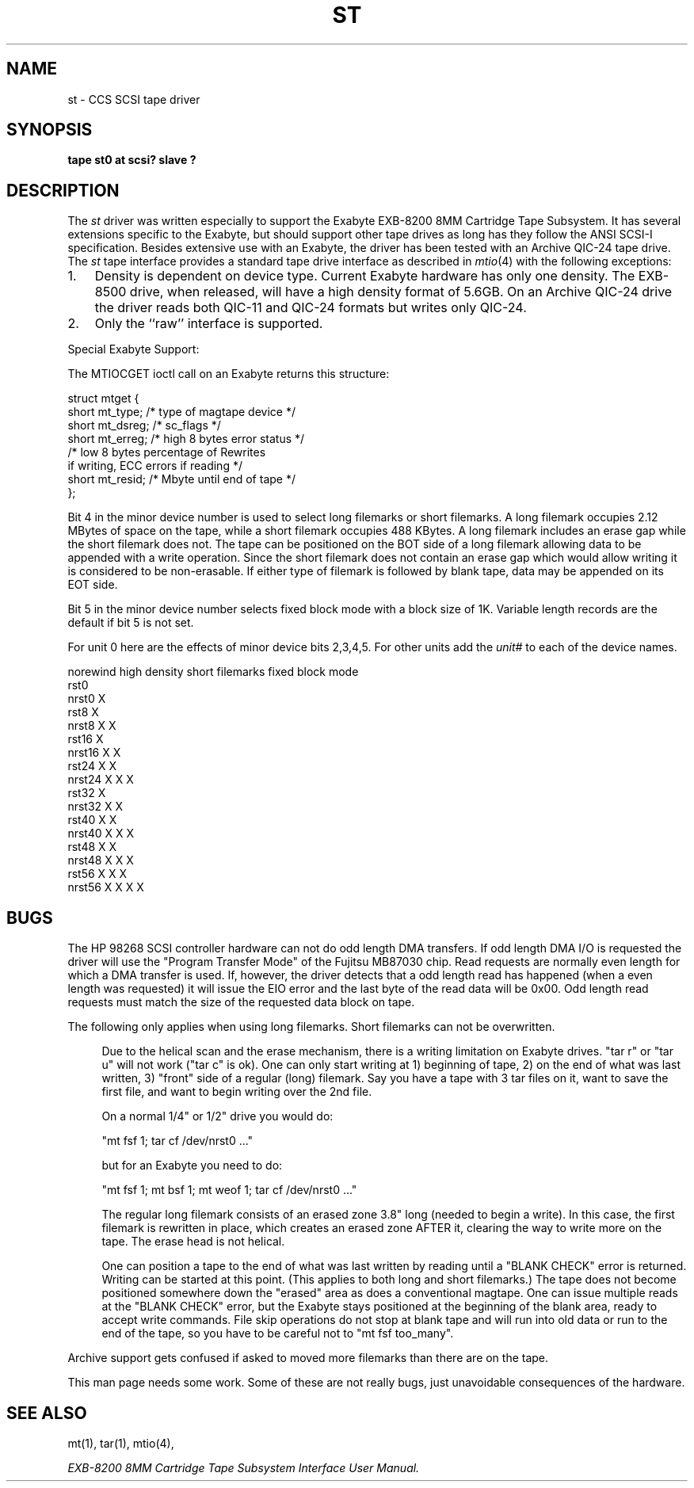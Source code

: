 .\" Copyright (c) 1990 The Regents of the University of California.
.\" All rights reserved.
.\"
.\" This code is derived from software contributed to Berkeley by
.\" the Systems Programming Group of the University of Utah Computer
.\" Science Department.
.\"
.\" %sccs.include.redist.man%
.\"
.\"	@(#)st.4	5.1 (Berkeley) %G%
.\"
.TH ST 4 ""
.UC 7
.SH NAME
st \- CCS SCSI tape driver
.SH SYNOPSIS
.B "tape st0 at scsi? slave ?"
.SH DESCRIPTION
The
.I st
driver was written especially to support the Exabyte EXB-8200 8MM Cartridge 
Tape Subsystem.  It has several extensions specific to the Exabyte,
but should support other tape drives as long has they follow
the ANSI SCSI-I specification.  Besides extensive use with
an Exabyte, the driver has been tested with an
Archive QIC-24 tape drive.
The
.I st
tape interface provides a standard tape drive interface 
as described in
.IR mtio (4)
with the following exceptions:
.TP 3
1.
Density is dependent on device type.  Current Exabyte hardware has
only one density. The EXB-8500 drive, when released, will have a high
density format of 5.6GB.
On an Archive QIC-24 drive the driver reads both QIC-11 and QIC-24 formats
but writes only QIC-24.
.TP 3
2.
Only the ``raw'' interface is supported.
.PP
Special Exabyte Support:

The MTIOCGET ioctl call on an Exabyte returns this structure:

.nf
struct	mtget {
              short mt_type;   /* type of magtape device */
              short mt_dsreg;  /* sc_flags */
              short mt_erreg;  /* high 8 bytes error status */
                               /* low  8 bytes percentage of Rewrites
                                  if writing, ECC errors if reading */
              short mt_resid;  /* Mbyte until end of tape */
};
.fi

Bit 4 in the minor device number is used
to select long filemarks or short filemarks. A long filemark occupies
2.12 MBytes of space on the tape, while a short filemark occupies 488 KBytes.
A long filemark includes an erase gap while the short filemark does not.
The tape can be positioned on the BOT side of a long filemark allowing
data to be appended with a write operation.  Since the short filemark does not
contain an erase gap which would allow writing it is considered to be
non-erasable.  If either type of filemark is followed by blank tape,
data may be appended on its EOT side.

Bit 5 in the minor device number selects fixed block mode with a block
size of 1K.  Variable length records are the default if bit 5 is not
set.

For unit 0 here are the effects of minor device bits 2,3,4,5. For other
units add the
.I unit#
to each of the device names.

.(b M
.nf
       norewind    high density    short filemarks    fixed block mode
rst0                                                   
nrst0      X                                           
rst8                      X                            
nrst8      X              X                            
rst16                                     X        
nrst16     X                              X        
rst24                     X               X        
nrst24     X              X               X        
rst32                                                        X
nrst32     X                                                 X
rst40                     X                                  X
nrst40     X              X                                  X
rst48                                     X                  X
nrst48     X                              X                  X
rst56                     X               X                  X
nrst56     X              X               X                  X

.fi
.)b
.SH BUGS

The HP 98268 SCSI controller hardware can not do odd length DMA
transfers.  If odd length DMA I/O is requested the driver will use the
"Program Transfer Mode" of the Fujitsu MB87030 chip. Read requests are
normally even length for which a DMA transfer is used. If, however, the
driver detects that a odd length read has happened (when a even length
was requested) it will issue the EIO error and the last byte of the read
data will be 0x00. Odd length read requests must match the size of the
requested data block on tape.

The following only applies when using long filemarks. Short filemarks can
not be overwritten.

.(q
.in +4
Due to the helical scan and the erase mechanism, there is a writing
limitation on Exabyte drives. "tar r" or "tar u" will not work ("tar c"
is ok).  One can only start writing at  1) beginning of tape, 2) on the
end of what was last written, 3) "front" side of a regular (long) filemark.
Say you have a tape with 3 tar files on it, want to save the first
file, and want to begin writing over the 2nd file.

On a normal 1/4" or 1/2" drive you would do:

"mt fsf 1; tar cf /dev/nrst0 ..."

but for an Exabyte you need to do:

"mt fsf 1; mt bsf 1; mt weof 1; tar cf /dev/nrst0 ..."

The regular long filemark consists of an erased zone 3.8" long
(needed to begin a write).  In this case, the first filemark is
rewritten in place, which creates an erased zone AFTER it, clearing the
way to write more on the tape.  The erase head is not helical.

One can position a tape to the end of what was last written by reading
until a "BLANK CHECK" error is returned.  Writing can be started at this
point.  (This applies to both long and short filemarks.)  The tape does
not become positioned somewhere down the "erased" area as does a
conventional magtape.  One can issue multiple reads at the "BLANK
CHECK" error, but the Exabyte stays positioned at the beginning of the
blank area, ready to accept write commands.  File skip operations do
not stop at blank tape and will run into old data or run to the end of
the tape, so you have to be careful not to "mt fsf too_many".
.in -4
.q)

Archive support gets confused if asked to moved more filemarks than there are
on the tape.

This man page needs some work.  Some of these are not really bugs,
just unavoidable consequences of the hardware.
.SH "SEE ALSO"
mt(1),
tar(1),
mtio(4),

.I "EXB-8200 8MM Cartridge Tape Subsystem Interface User Manual."
